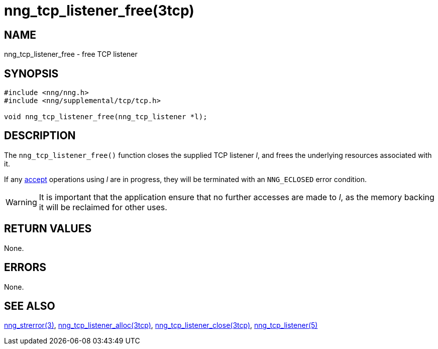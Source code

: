 = nng_tcp_listener_free(3tcp)
//
// Copyright 2018 Staysail Systems, Inc. <info@staysail.tech>
// Copyright 2018 Capitar IT Group BV <info@capitar.com>
//
// This document is supplied under the terms of the MIT License, a
// copy of which should be located in the distribution where this
// file was obtained (LICENSE.txt).  A copy of the license may also be
// found online at https://opensource.org/licenses/MIT.
//

== NAME

nng_tcp_listener_free - free TCP listener

== SYNOPSIS

[source, c]
----
#include <nng/nng.h>
#include <nng/supplemental/tcp/tcp.h>

void nng_tcp_listener_free(nng_tcp_listener *l);
----

== DESCRIPTION

The `nng_tcp_listener_free()` function closes the supplied TCP listener _l_,
and frees the underlying resources associated with it.

If any <<nng_tcp_listener_accept.3tcp#,accept>> operations using _l_
are in progress, they will be terminated with an `NNG_ECLOSED` error condition.

WARNING: It is important that the application ensure that no further accesses
are made to _l_, as the memory backing it will be reclaimed for other uses.

== RETURN VALUES

None.

== ERRORS

None.

== SEE ALSO

[.text-left]
<<nng_strerror.3#,nng_strerror(3)>>,
<<nng_tcp_listener_alloc.3tcp#,nng_tcp_listener_alloc(3tcp)>>,
<<nng_tcp_listener_close.3tcp#,nng_tcp_listener_close(3tcp)>>,
<<nng_tcp_listener.5#,nng_tcp_listener(5)>>
